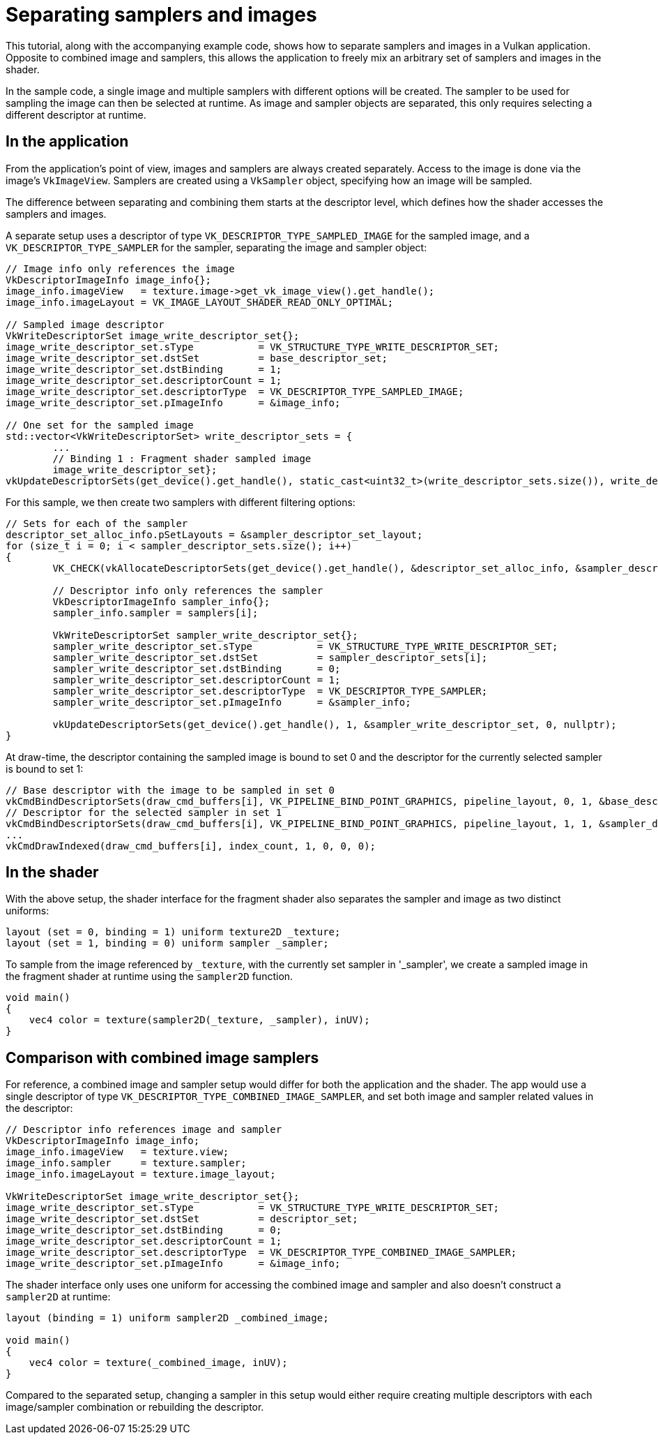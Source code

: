 ////
- Copyright (c) 2021-2023, Sascha Willems
-
- SPDX-License-Identifier: Apache-2.0
-
- Licensed under the Apache License, Version 2.0 the "License";
- you may not use this file except in compliance with the License.
- You may obtain a copy of the License at
-
-     http://www.apache.org/licenses/LICENSE-2.0
-
- Unless required by applicable law or agreed to in writing, software
- distributed under the License is distributed on an "AS IS" BASIS,
- WITHOUT WARRANTIES OR CONDITIONS OF ANY KIND, either express or implied.
- See the License for the specific language governing permissions and
- limitations under the License.
-
////
= Separating samplers and images

ifdef::site-gen-antora[]
TIP: The source for this sample can be found in the https://github.com/KhronosGroup/Vulkan-Samples/tree/main/samples/api/separate_image_sampler[Khronos Vulkan samples github repository].
endif::[]


This tutorial, along with the accompanying example code, shows how to separate samplers and images in a Vulkan application.
Opposite to combined image and samplers, this allows the application to freely mix an arbitrary set of samplers and images in the shader.

In the sample code, a single image and multiple samplers with different options will be created.
The sampler to be used for sampling the image can then be selected at runtime.
As image and sampler objects are separated, this only requires selecting a different descriptor at runtime.

== In the application

From the application's point of view, images and samplers are always created separately.
Access to the image is done via the image's `VkImageView`.
Samplers are created using a `VkSampler` object, specifying how an image will be sampled.

The difference between separating and combining them starts at the descriptor level, which defines how the shader accesses the samplers and images.

A separate setup uses a descriptor of type `VK_DESCRIPTOR_TYPE_SAMPLED_IMAGE` for the sampled image, and a `VK_DESCRIPTOR_TYPE_SAMPLER` for the sampler, separating the image and sampler object:

[,cpp]
----
// Image info only references the image
VkDescriptorImageInfo image_info{};
image_info.imageView   = texture.image->get_vk_image_view().get_handle();
image_info.imageLayout = VK_IMAGE_LAYOUT_SHADER_READ_ONLY_OPTIMAL;

// Sampled image descriptor
VkWriteDescriptorSet image_write_descriptor_set{};
image_write_descriptor_set.sType           = VK_STRUCTURE_TYPE_WRITE_DESCRIPTOR_SET;
image_write_descriptor_set.dstSet          = base_descriptor_set;
image_write_descriptor_set.dstBinding      = 1;
image_write_descriptor_set.descriptorCount = 1;
image_write_descriptor_set.descriptorType  = VK_DESCRIPTOR_TYPE_SAMPLED_IMAGE;
image_write_descriptor_set.pImageInfo      = &image_info;

// One set for the sampled image
std::vector<VkWriteDescriptorSet> write_descriptor_sets = {
	...
	// Binding 1 : Fragment shader sampled image
	image_write_descriptor_set};
vkUpdateDescriptorSets(get_device().get_handle(), static_cast<uint32_t>(write_descriptor_sets.size()), write_descriptor_sets.data(), 0, nullptr);
----

For this sample, we then create two samplers with different filtering options:

[,cpp]
----
// Sets for each of the sampler
descriptor_set_alloc_info.pSetLayouts = &sampler_descriptor_set_layout;
for (size_t i = 0; i < sampler_descriptor_sets.size(); i++)
{
	VK_CHECK(vkAllocateDescriptorSets(get_device().get_handle(), &descriptor_set_alloc_info, &sampler_descriptor_sets[i]));

	// Descriptor info only references the sampler
	VkDescriptorImageInfo sampler_info{};
	sampler_info.sampler = samplers[i];

	VkWriteDescriptorSet sampler_write_descriptor_set{};
	sampler_write_descriptor_set.sType           = VK_STRUCTURE_TYPE_WRITE_DESCRIPTOR_SET;
	sampler_write_descriptor_set.dstSet          = sampler_descriptor_sets[i];
	sampler_write_descriptor_set.dstBinding      = 0;
	sampler_write_descriptor_set.descriptorCount = 1;
	sampler_write_descriptor_set.descriptorType  = VK_DESCRIPTOR_TYPE_SAMPLER;
	sampler_write_descriptor_set.pImageInfo      = &sampler_info;

	vkUpdateDescriptorSets(get_device().get_handle(), 1, &sampler_write_descriptor_set, 0, nullptr);
}
----

At draw-time, the descriptor containing the sampled image is bound to set 0 and the descriptor for the currently selected sampler is bound to set 1:

[,cpp]
----
// Base descriptor with the image to be sampled in set 0
vkCmdBindDescriptorSets(draw_cmd_buffers[i], VK_PIPELINE_BIND_POINT_GRAPHICS, pipeline_layout, 0, 1, &base_descriptor_set, 0, nullptr);
// Descriptor for the selected sampler in set 1
vkCmdBindDescriptorSets(draw_cmd_buffers[i], VK_PIPELINE_BIND_POINT_GRAPHICS, pipeline_layout, 1, 1, &sampler_descriptor_sets[selected_sampler], 0, nullptr);
...
vkCmdDrawIndexed(draw_cmd_buffers[i], index_count, 1, 0, 0, 0);
----

== In the shader

With the above setup, the shader interface for the fragment shader also separates the sampler and image as two distinct uniforms:

[,glsl]
----
layout (set = 0, binding = 1) uniform texture2D _texture;
layout (set = 1, binding = 0) uniform sampler _sampler;
----

To sample from the image referenced by `_texture`, with the currently set sampler in '_sampler', we create a sampled image in the fragment shader at runtime using the `sampler2D` function.

[,glsl]
----
void main()
{
    vec4 color = texture(sampler2D(_texture, _sampler), inUV);
}
----

== Comparison with combined image samplers

For reference, a combined image and sampler setup would differ for both the application and the shader.
The app would use a single descriptor of type `VK_DESCRIPTOR_TYPE_COMBINED_IMAGE_SAMPLER`, and set both image and sampler related values in the descriptor:

[,cpp]
----
// Descriptor info references image and sampler
VkDescriptorImageInfo image_info;
image_info.imageView   = texture.view;
image_info.sampler     = texture.sampler;
image_info.imageLayout = texture.image_layout;

VkWriteDescriptorSet image_write_descriptor_set{};
image_write_descriptor_set.sType           = VK_STRUCTURE_TYPE_WRITE_DESCRIPTOR_SET;
image_write_descriptor_set.dstSet          = descriptor_set;
image_write_descriptor_set.dstBinding      = 0;
image_write_descriptor_set.descriptorCount = 1;
image_write_descriptor_set.descriptorType  = VK_DESCRIPTOR_TYPE_COMBINED_IMAGE_SAMPLER;
image_write_descriptor_set.pImageInfo      = &image_info;
----

The shader interface only uses one uniform for accessing the combined image and sampler and also doesn't construct a `sampler2D` at runtime:

[,glsl]
----
layout (binding = 1) uniform sampler2D _combined_image;

void main()
{
    vec4 color = texture(_combined_image, inUV);
}
----

Compared to the separated setup, changing a sampler in this setup would either require creating multiple descriptors with each image/sampler combination or rebuilding the descriptor.
